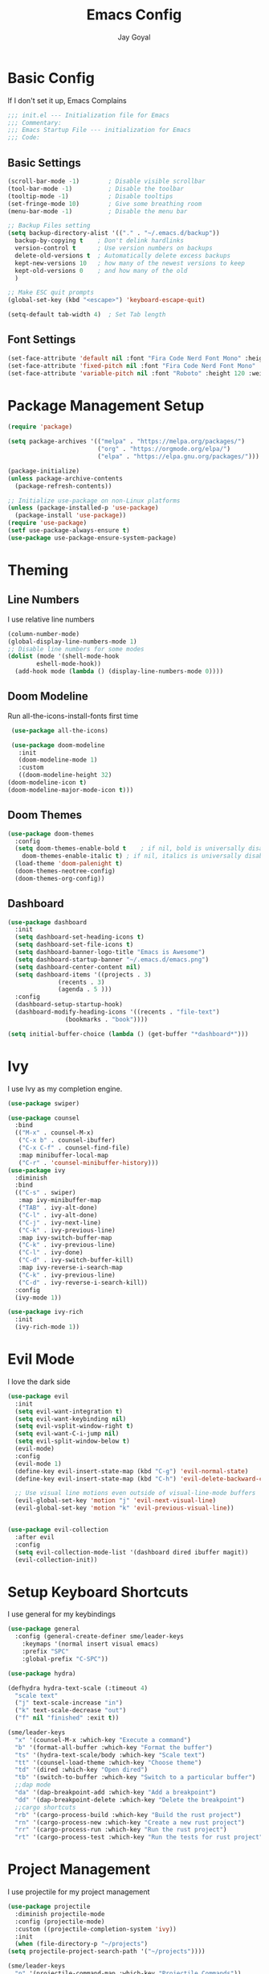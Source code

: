 #+TITLE: Emacs Config
#+PROPERTY: header-args :tangle ~/.emacs.d/init.el
#+AUTHOR: Jay Goyal
* Basic Config
  If I don't set it up, Emacs Complains

  #+begin_src emacs-lisp
    ;;; init.el --- Initialization file for Emacs
    ;;; Commentary:
    ;;; Emacs Startup File --- initialization for Emacs
    ;;; Code:
  #+end_src

** Basic Settings

   #+begin_src emacs-lisp
     (scroll-bar-mode -1)        ; Disable visible scrollbar
     (tool-bar-mode -1)          ; Disable the toolbar
     (tooltip-mode -1)           ; Disable tooltips
     (set-fringe-mode 10)        ; Give some breathing room
     (menu-bar-mode -1)          ; Disable the menu bar

     ;; Backup Files setting
     (setq backup-directory-alist '(("." . "~/.emacs.d/backup"))
	   backup-by-copying t    ; Don't delink hardlinks
	   version-control t      ; Use version numbers on backups
	   delete-old-versions t  ; Automatically delete excess backups
	   kept-new-versions 10   ; how many of the newest versions to keep
	   kept-old-versions 0    ; and how many of the old
	   )

     ;; Make ESC quit prompts
     (global-set-key (kbd "<escape>") 'keyboard-escape-quit)

     (setq-default tab-width 4)  ; Set Tab length
   #+end_src

** Font Settings

   #+begin_src emacs-lisp
	 (set-face-attribute 'default nil :font "Fira Code Nerd Font Mono" :height 120)
	 (set-face-attribute 'fixed-pitch nil :font "Fira Code Nerd Font Mono" :height 120)
	 (set-face-attribute 'variable-pitch nil :font "Roboto" :height 120 :weight 'regular)
   #+end_src

* Package Management Setup

  #+begin_src emacs-lisp
	(require 'package)

	(setq package-archives '(("melpa" . "https://melpa.org/packages/")
							 ("org" . "https://orgmode.org/elpa/")
							 ("elpa" . "https://elpa.gnu.org/packages/")))

	(package-initialize)
	(unless package-archive-contents
	  (package-refresh-contents))

	;; Initialize use-package on non-Linux platforms
	(unless (package-installed-p 'use-package)
	  (package-install 'use-package))
	(require 'use-package)
	(setf use-package-always-ensure t)
	(use-package use-package-ensure-system-package)
  #+end_src

* Theming
** Line Numbers
   I use relative line numbers

   #+begin_src emacs-lisp
     (column-number-mode)
     (global-display-line-numbers-mode 1)
     ;; Disable line numbers for some modes
     (dolist (mode '(shell-mode-hook
		     eshell-mode-hook))
       (add-hook mode (lambda () (display-line-numbers-mode 0))))
   #+end_src

** Doom Modeline
   Run all-the-icons-install-fonts first time

   #+begin_src emacs-lisp
     (use-package all-the-icons)

     (use-package doom-modeline
       :init
       (doom-modeline-mode 1)
       :custom
       ((doom-modeline-height 32)
	(doom-modeline-icon t)
	(doom-modeline-major-mode-icon t)))
   #+end_src

** Doom Themes

   #+begin_src emacs-lisp
     (use-package doom-themes
       :config
       (setq doom-themes-enable-bold t    ; if nil, bold is universally disabled
	     doom-themes-enable-italic t) ; if nil, italics is universally disabled
       (load-theme 'doom-palenight t)
       (doom-themes-neotree-config)
       (doom-themes-org-config))
   #+end_src

** Dashboard
   #+begin_src emacs-lisp
     (use-package dashboard
       :init
       (setq dashboard-set-heading-icons t)
       (setq dashboard-set-file-icons t)
       (setq dashboard-banner-logo-title "Emacs is Awesome")
       (setq dashboard-startup-banner "~/.emacs.d/emacs.png")
       (setq dashboard-center-content nil)
       (setq dashboard-items '((projects . 3)
			       (recents . 3)
			       (agenda . 5 )))
       :config
       (dashboard-setup-startup-hook)
       (dashboard-modify-heading-icons '((recents . "file-text")
					 (bookmarks . "book"))))

     (setq initial-buffer-choice (lambda () (get-buffer "*dashboard*")))
   #+end_src

* Ivy
  I use Ivy as my completion engine.

  #+begin_src emacs-lisp
    (use-package swiper)

    (use-package counsel
      :bind
      (("M-x" . counsel-M-x)
       ("C-x b" . counsel-ibuffer)
       ("C-x C-f" . counsel-find-file)
       :map minibuffer-local-map
       ("C-r" . 'counsel-minibuffer-history)))
    (use-package ivy
      :diminish
      :bind
      (("C-s" . swiper)
       :map ivy-minibuffer-map
       ("TAB" . ivy-alt-done)
       ("C-l" . ivy-alt-done)
       ("C-j" . ivy-next-line)
       ("C-k" . ivy-previous-line)
       :map ivy-switch-buffer-map
       ("C-k" . ivy-previous-line)
       ("C-l" . ivy-done)
       ("C-d" . ivy-switch-buffer-kill)
       :map ivy-reverse-i-search-map
       ("C-k" . ivy-previous-line)
       ("C-d" . ivy-reverse-i-search-kill))
      :config
      (ivy-mode 1))

    (use-package ivy-rich
      :init
      (ivy-rich-mode 1))
  #+end_src

* Evil Mode
  I love the dark side

  #+begin_src emacs-lisp
	(use-package evil
	  :init
	  (setq evil-want-integration t)
	  (setq evil-want-keybinding nil)
	  (setq evil-vsplit-window-right t)
	  (setq evil-want-C-i-jump nil)
	  (setq evil-split-window-below t)
	  (evil-mode)
	  :config
	  (evil-mode 1)
	  (define-key evil-insert-state-map (kbd "C-g") 'evil-normal-state)
	  (define-key evil-insert-state-map (kbd "C-h") 'evil-delete-backward-char-and-join)

	  ;; Use visual line motions even outside of visual-line-mode buffers
	  (evil-global-set-key 'motion "j" 'evil-next-visual-line)
	  (evil-global-set-key 'motion "k" 'evil-previous-visual-line))


	(use-package evil-collection
	  :after evil
	  :config
	  (setq evil-collection-mode-list '(dashboard dired ibuffer magit))
	  (evil-collection-init))
  #+end_src

* Setup Keyboard Shortcuts
  I use general for my keybindings

  #+begin_src emacs-lisp
	(use-package general
	  :config (general-create-definer sme/leader-keys
		:keymaps '(normal insert visual emacs)
		:prefix "SPC"
		:global-prefix "C-SPC"))

	(use-package hydra)

	(defhydra hydra-text-scale (:timeout 4)
	  "scale text"
	  ("j" text-scale-increase "in")
	  ("k" text-scale-decrease "out")
	  ("f" nil "finished" :exit t))

	(sme/leader-keys
	  "x" '(counsel-M-x :which-key "Execute a command")
	  "b" '(format-all-buffer :which-key "Format the buffer")
	  "ts" '(hydra-text-scale/body :which-key "Scale text")
	  "tt" '(counsel-load-theme :which-key "Choose theme")
	  "td" '(dired :which-key "Open dired")
	  "tb" '(switch-to-buffer :which-key "Switch to a particular buffer")
	  ;;dap mode
	  "da" '(dap-breakpoint-add :which-key "Add a breakpoint")
	  "dd" '(dap-breakpoint-delete :which-key "Delete the breakpoint")
	  ;;cargo shortcuts
	  "rb" '(cargo-process-build :which-key "Build the rust project")
	  "rn" '(cargo-process-new :which-key "Create a new rust project")
	  "rr" '(cargo-process-run :which-key "Run the rust project")
	  "rt" '(cargo-process-test :which-key "Run the tests for rust project"))
  #+end_src

* Project Management
  I use projectile for my project management

  #+begin_src emacs-lisp
    (use-package projectile
      :diminish projectile-mode
      :config (projectile-mode)
      :custom ((projectile-completion-system 'ivy))
      :init
      (when (file-directory-p "~/projects")
	(setq projectile-project-search-path '("~/projects"))))

    (sme/leader-keys
      "p" '(projectile-command-map :which-key "Projectile Commands"))

    (use-package counsel-projectile
      :config (counsel-projectile-mode))
  #+end_src

* Dired
  Setting up Dired
  #+begin_src emacs-lisp
	(use-package dired
	  :ensure nil
	  :commands (dired dired-jump)
	  :bind (("C-x C-j" . dired-jump))
	  :custom ((dired-listing-switches "-agho --group-directories-first"))
	  :config
	  (evil-collection-define-key 'normal 'dired-mode-map
		"h" 'dired-single-up-directory
		"l" 'dired-single-buffer))

	(use-package dired-single)

	(use-package all-the-icons-dired
	  :hook (dired-mode . all-the-icons-dired-mode))

	(use-package dired-hide-dotfiles
	  :hook (dired-mode . dired-hide-dotfiles-mode)
	  :config
	  (evil-collection-define-key 'normal 'dired-mode-map
		"H" 'dired-hide-dotfiles-mode))
  #+end_src

* Development
** Setting up LSP Mode
   
   #+begin_src emacs-lisp
     (defun sme/lsp-mode-setup ()
       (setq lsp-headerline-breadcrumb-segments '(path-up-to-project file symbols))
       (lsp-headerline-breadcrumb-mode))
     (use-package lsp-mode
       :commands
       (lsp lsp-deferred)
       :hook
       (lsp-mode . sme/lsp-mode-setup)
	   ((c++-mode typescript-mode js2-mode web-mode) . lsp)
       :init
       (setq lsp-keymap-prefix "C-c l")  ;; Or 'C-l', 's-l'
       :custom
       (lsp-rust-analyzer-server-display-inlay-hints t)
       :config
       (lsp-enable-which-key-integration t))

     (use-package lsp-ivy)
   #+end_src

** Setting up DAP Mode
   
   #+begin_src emacs-lisp
	 (use-package exec-path-from-shell
	   :ensure
	   :init (exec-path-from-shell-initialize))

	 (use-package dap-mode
	   :ensure
	   :config
	   (dap-ui-mode)
	   (dap-ui-controls-mode 1)

	   (require 'dap-lldb)
	   (require 'dap-gdb-lldb)
	   ;; installs .extension/vscode
	   (dap-gdb-lldb-setup)
	   (dap-register-debug-template
		"Rust::LLDB Run Configuration"
		(list :type "lldb"
			  :request "launch"
			  :name "LLDB::Run"
			  :gdbpath "rust-lldb"
			  :target nil
			  :cwd nil)))
   #+end_src

** Company Mode

   #+begin_src emacs-lisp
	 (use-package company
	   :after lsp-mode
	   :hook
	   (lsp-mode . company-mode)
	   :bind
	   (:map company-active-map
			 ("<tab>" . company-complete-selection)
			 ("C-j" . company-select-next)
			 ("C-k . company-select-previous"))
	   (:map lsp-mode-map
			 ("<tab>" . company-indent-or-complete-common))
	   :custom
	   (company-minimum-prefix-length 1)
	   (company-idle-delay 0.0))

	 (use-package company-box
	   :hook (company-mode . company-box-mode))
   #+end_src

** Rust Setup

   #+begin_src emacs-lisp
	 (use-package flycheck)

	 (use-package rustic
	   :bind (:map rustic-mode-map
				   ("M-j" . lsp-ui-imenu)
				   ("M-?" . lsp-find-references)
				   ("C-c l" . flycheck-list-errors)
				   ("C-c a" . lsp-execute-code-action)
				   ("C-c r" . lsp-rename)
				   ("C-c C-r" . lsp-workspace-restart)
				   ("C-c q" . lsp-workspace-shutdown)
				   ("C-c s" . lsp-rust-analyzer-status))
	   :config
	   ;; comment to disable rustfmt on save
	   (setq rustic-format-on-save t))

	 (use-package cargo
	   :hook(rustic-mode . cargo-minor-mode))

	 (use-package toml-mode)
   #+end_src

** C/C++

   #+begin_src emacs-lisp
	 (use-package ccls
	   :after projectile
	   :ensure-system-package ccls
	   :custom
	   (ccls-args nil)
	   (ccls-executable (executable-find "ccls"))
	   (projectile-project-root-files-top-down-recurring
		(append '("compile_commands.json" ".ccls")
				projectile-project-root-files-top-down-recurring))
	   :config (push ".ccls-cache" projectile-globally-ignored-directories))
   #+end_src

*** CMake

   #+begin_src emacs-lisp
	 (use-package cmake-mode
	   :mode ("CMakeLists\\.txt\\'" "\\.cmake\\'"))

	 (use-package cmake-font-lock
	   :after (cmake-mode)
	   :hook (cmake-mode . cmake-font-lock-activate))

	 (use-package cmake-ide
	   :after projectile
	   :hook (c++-mode . sme/cmake-ide-find-project)
	   :preface
	   (defun sme/cmake-ide-find-project ()
		 "Finds the directory of the project for cmake-ide."
		 (with-eval-after-load 'projectile
		   (setq cmake-ide-project-dir (projectile-project-root))
		   (setq cmake-ide-build-dir (concat cmake-ide-project-dir "build")))
		 (setq cmake-ide-compile-command 
			   (concat "cd " cmake-ide-build-dir " && cmake .. && make"))
		 (cmake-ide-load-db))

	   (defun sme/switch-to-compilation-window ()
		 "Switches to the *compilation* buffer after compilation."
		 (other-window 1))
	   :bind ([remap comment-region] . cmake-ide-compile)
	   :init (cmake-ide-setup)
	   :config (advice-add 'cmake-ide-compile :after #'sme/switch-to-compilation-window))
	#+end_src
   
** JS/TS
   #+begin_src emacs-lisp
	 (use-package typescript-mode
	   :mode "\\.ts\\'"
	   :config
	   (setq typescript-indent-level 4))
	 (defun sme/set-js-indentation ()
	   (setq js-indent-level 4)
	   (setq evil-shift-width js-indent-level)
	   (setq-default tab-width 4))
	 (use-package js2-mode
	   :mode "\\.jsx?\\'"
	   :config
	   ;; Don't use built-in syntax checking
	   (setq js2-mode-show-strict-warnings nil)

	   ;; Set up proper indentation in JavaScript and JSON files
	   (add-hook 'js2-mode-hook #'sme/set-js-indentation)
	   (add-hook 'json-mode-hook #'sme/set-js-indentation))
    (use-package prettier-js
       :hook ((js2-mode . prettier-js-mode))
       :config
       (setq prettier-js-show-errors nil))
   #+end_src

** HTML
   #+begin_src emacs-lisp
	 (use-package web-mode
	   :mode "(\\.\\(html?\\|ejs\\|tsx\\|jsx\\)\\'"
	   :config
	   (setq-default web-mode-code-indent-offset 2)
	   (setq-default web-mode-markup-indent-offset 2)
	   (setq-default web-mode-attribute-indent-offset 2))


	 (use-package emmet-mode
	   :hook (web-mode . emmet-preview-mode)
	   :bind ("C-j" . emmet-expand-line))
   #+end_src  
	
** Misc

   #+begin_src emacs-lisp
     ;; Commenting
     (use-package evil-nerd-commenter
       :bind ("C-/" . evilnc-comment-or-uncomment-lines))

     ;; Automatic pairing of parantheses
     (electric-pair-mode 1)
   #+end_src 

* Magit.... Frickin' Finally

  #+begin_src emacs-lisp
    (use-package magit
      :custom
      (magit-display-buffer-function #'magit-display-buffer-same-window-except-diff-v1))

    (sme/leader-keys
      "g" '(magit-status :which-key "Open Magit Status Pane"))

    (use-package forge)
  #+end_src

* Org Mode

  #+begin_src emacs-lisp
    (defun sme/org-font-setup ()
      ;; Replace list hyphen with dot
      (font-lock-add-keywords 'org-mode
			      '(("^ *\\([-]\\) "
				 (0 (prog1 () (compose-region (match-beginning 1) (match-end 1) "•"))))))

      ;; Set faces for heading levels
      (dolist (face '((org-level-1 . 1.2)
		      (org-level-2 . 1.1)
		      (org-level-3 . 1.05)
		      (org-level-4 . 1.0)
		      (org-level-5 . 1.1)
		      (org-level-6 . 1.1)
		      (org-level-7 . 1.1)
		      (org-level-8 . 1.1)))
	(set-face-attribute (car face) nil :font "SauceCodePro Nerd Font" :weight 'regular :height (cdr face))))
    (use-package org
      :hook
      (org-mode . sme/org-font-setup)
      :config
      (setq org-ellipsis " ▾"))

    (use-package org-bullets
      :after org
      :hook (org-mode . org-bullets-mode)
      :custom
      (org-bullets-bullet-list '("◉" "○" "●" "○" "●" "○" "●")))

    (require 'org-tempo)

    (add-to-list 'org-structure-template-alist '("sh" . "src shell"))
    (add-to-list 'org-structure-template-alist '("el" . "src emacs-lisp"))
    (add-to-list 'org-structure-template-alist '("rs" . "src rust"))
  #+end_src

* Other Miscellaneous Packages

  #+begin_src emacs-lisp
    (use-package rainbow-delimiters
      :hook (prog-mode . rainbow-delimiters-mode))

    (use-package format-all)

    (use-package which-key
      :init
      (which-key-mode)
      :diminish which-key-mode
      :config
      (setq which-key-idle-delay 0.5))

    (use-package helpful
      :custom
      (counsel-describe-function-function #'helpful-callable)
      (counsel-describe-variable-function #'helpful-variable)
      :bind
      ([remap describe-function] . counsel-describe-function)
      ([remap describe-command] . helpful-command)
      ([remap describe-variable] . counsel-describe-variable)
      ([remap describe-key] . helpful-key))
  #+end_src

* Other Basic Stuff
  More stuff to stop emacs from complaining

  #+begin_src emacs-lisp
    (provide 'init)
    ;;; init.el ends here
  #+end_src

** Stuff Added by custom

   #+begin_src emacs-lisp
     (custom-set-variables
      ;; custom-set-variables was added by Custom.
      ;; If you edit it by hand, you could mess it up, so be careful.
      ;; Your init file should contain only one such instance.
      ;; If there is more than one, they won't work right.
      '(custom-safe-themes
	'("47db50ff66e35d3a440485357fb6acb767c100e135ccdf459060407f8baea7b2" "b7e460a67bcb6cac0a6aadfdc99bdf8bbfca1393da535d4e8945df0648fa95fb" default))
      '(ivy-rich-mode t)
      '(package-selected-packages
	'(evil-collection evil visual-fill-column evil-magit magit counsel-projectile org-bullets projectile hydra format-all format-all-buffer general dashboard helpful ivy-rich counsel which-key rainbow-delimiters swiper ivy doom-themes doom-modeline use-package)))
     (custom-set-faces
      ;; custom-set-faces was added by Custom.
      ;; If you edit it by hand, you could mess it up, so be careful.
      ;; Your init file should contain only one such instance.
      ;; If there is more than one, they won't work right.
      )
   #+end_src

